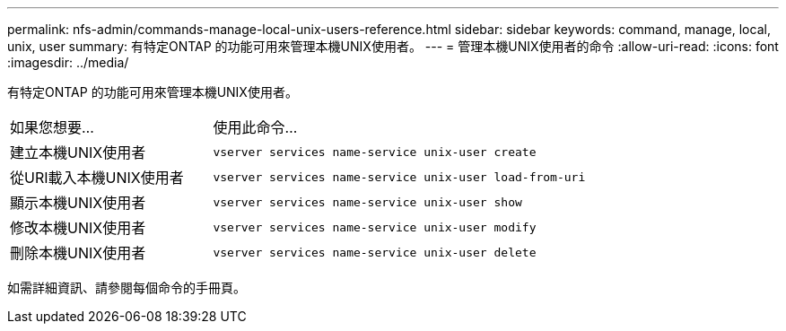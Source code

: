 ---
permalink: nfs-admin/commands-manage-local-unix-users-reference.html 
sidebar: sidebar 
keywords: command, manage, local, unix, user 
summary: 有特定ONTAP 的功能可用來管理本機UNIX使用者。 
---
= 管理本機UNIX使用者的命令
:allow-uri-read: 
:icons: font
:imagesdir: ../media/


[role="lead"]
有特定ONTAP 的功能可用來管理本機UNIX使用者。

[cols="35,65"]
|===


| 如果您想要... | 使用此命令... 


 a| 
建立本機UNIX使用者
 a| 
`vserver services name-service unix-user create`



 a| 
從URI載入本機UNIX使用者
 a| 
`vserver services name-service unix-user load-from-uri`



 a| 
顯示本機UNIX使用者
 a| 
`vserver services name-service unix-user show`



 a| 
修改本機UNIX使用者
 a| 
`vserver services name-service unix-user modify`



 a| 
刪除本機UNIX使用者
 a| 
`vserver services name-service unix-user delete`

|===
如需詳細資訊、請參閱每個命令的手冊頁。
